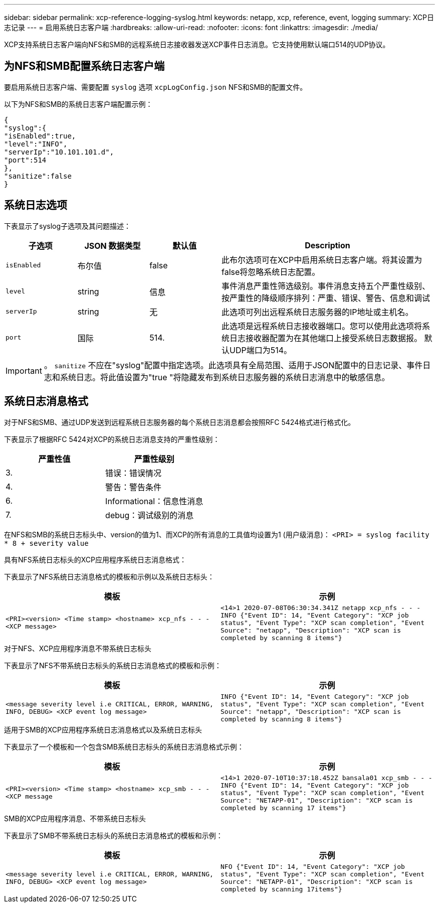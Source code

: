 ---
sidebar: sidebar 
permalink: xcp-reference-logging-syslog.html 
keywords: netapp, xcp, reference, event, logging 
summary: XCP日志记录 
---
= 启用系统日志客户端
:hardbreaks:
:allow-uri-read: 
:nofooter: 
:icons: font
:linkattrs: 
:imagesdir: ./media/


[role="lead"]
XCP支持系统日志客户端向NFS和SMB的远程系统日志接收器发送XCP事件日志消息。它支持使用默认端口514的UDP协议。



== 为NFS和SMB配置系统日志客户端

要启用系统日志客户端、需要配置 `syslog` 选项 `xcpLogConfig.json` NFS和SMB的配置文件。

以下为NFS和SMB的系统日志客户端配置示例：

[listing]
----
{
"syslog":{
"isEnabled":true,
"level":"INFO",
"serverIp":"10.101.101.d",
"port":514
},
"sanitize":false
}
----


== 系统日志选项

下表显示了syslog子选项及其问题描述：

[cols="1,1,1,3"]
|===
| 子选项 | JSON 数据类型 | 默认值 | Description 


| `isEnabled` | 布尔值 | false | 此布尔选项可在XCP中启用系统日志客户端。将其设置为
false将忽略系统日志配置。 


| `level` | string | 信息 | 事件消息严重性筛选级别。事件消息支持五个严重性级别、按严重性的降级顺序排列：严重、错误、警告、信息和调试 


| `serverIp` | string | 无 | 此选项可列出远程系统日志服务器的IP地址或主机名。 


| `port` | 国际 | 514. | 此选项是远程系统日志接收器端口。您可以使用此选项将系统日志接收器配置为在其他端口上接受系统日志数据报。 默认UDP端口为514。 
|===

IMPORTANT: 。 `sanitize` 不应在"syslog"配置中指定选项。此选项具有全局范围、适用于JSON配置中的日志记录、事件日志和系统日志。将此值设置为"true "将隐藏发布到系统日志服务器的系统日志消息中的敏感信息。



== 系统日志消息格式

对于NFS和SMB、通过UDP发送到远程系统日志服务器的每个系统日志消息都会按照RFC 5424格式进行格式化。

下表显示了根据RFC 5424对XCP的系统日志消息支持的严重性级别：

|===
| 严重性值 | 严重性级别 


| 3. | 错误：错误情况 


| 4. | 警告：警告条件 


| 6. | Informational：信息性消息 


| 7. | debug：调试级别的消息 
|===
在NFS和SMB的系统日志标头中、version的值为1、而XCP的所有消息的工具值均设置为1 (用户级消息)：
`<PRI> = syslog facility * 8 + severity value`

.具有NFS系统日志标头的XCP应用程序系统日志消息格式：
下表显示了NFS系统日志消息格式的模板和示例以及系统日志标头：

|===
| 模板 | 示例 


 a| 
`<PRI><version> <Time stamp> <hostname> xcp_nfs - - - <XCP message>`
 a| 
`<14>1 2020-07-08T06:30:34.341Z netapp xcp_nfs - - - INFO {"Event ID": 14,
"Event Category": "XCP job status", "Event Type": "XCP scan completion",
"Event Source": "netapp", "Description": "XCP scan is completed by scanning 8
items"}`

|===
.对于NFS、XCP应用程序消息不带系统日志标头
下表显示了NFS不带系统日志标头的系统日志消息格式的模板和示例：

|===
| 模板 | 示例 


 a| 
`<message severity level i.e CRITICAL, ERROR, WARNING, INFO, DEBUG> <XCP event log message>`
 a| 
`INFO {"Event ID": 14, "Event Category": "XCP job status", "Event Type": "XCP scan completion", "Event Source": "netapp", "Description": "XCP scan is completed by scanning 8 items"}`

|===
.适用于SMB的XCP应用程序系统日志消息格式以及系统日志标头
下表显示了一个模板和一个包含SMB系统日志标头的系统日志消息格式示例：

|===
| 模板 | 示例 


 a| 
`<PRI><version> <Time stamp> <hostname> xcp_smb - - - <XCP message`
 a| 
`<14>1 2020-07-10T10:37:18.452Z bansala01 xcp_smb - - - INFO {"Event ID": 14, "Event Category": "XCP job status", "Event Type": "XCP scan completion", "Event Source": "NETAPP-01", "Description": "XCP scan is completed by scanning 17 items"}`

|===
.SMB的XCP应用程序消息、不带系统日志标头
下表显示了SMB不带系统日志标头的系统日志消息格式的模板和示例：

|===
| 模板 | 示例 


 a| 
`<message severity level i.e CRITICAL, ERROR, WARNING, INFO, DEBUG> <XCP event log message>`
 a| 
`NFO {"Event ID": 14, "Event Category": "XCP job status", "Event Type": "XCP scan completion", "Event Source": "NETAPP-01", "Description": "XCP scan is completed by scanning 17items"}`

|===